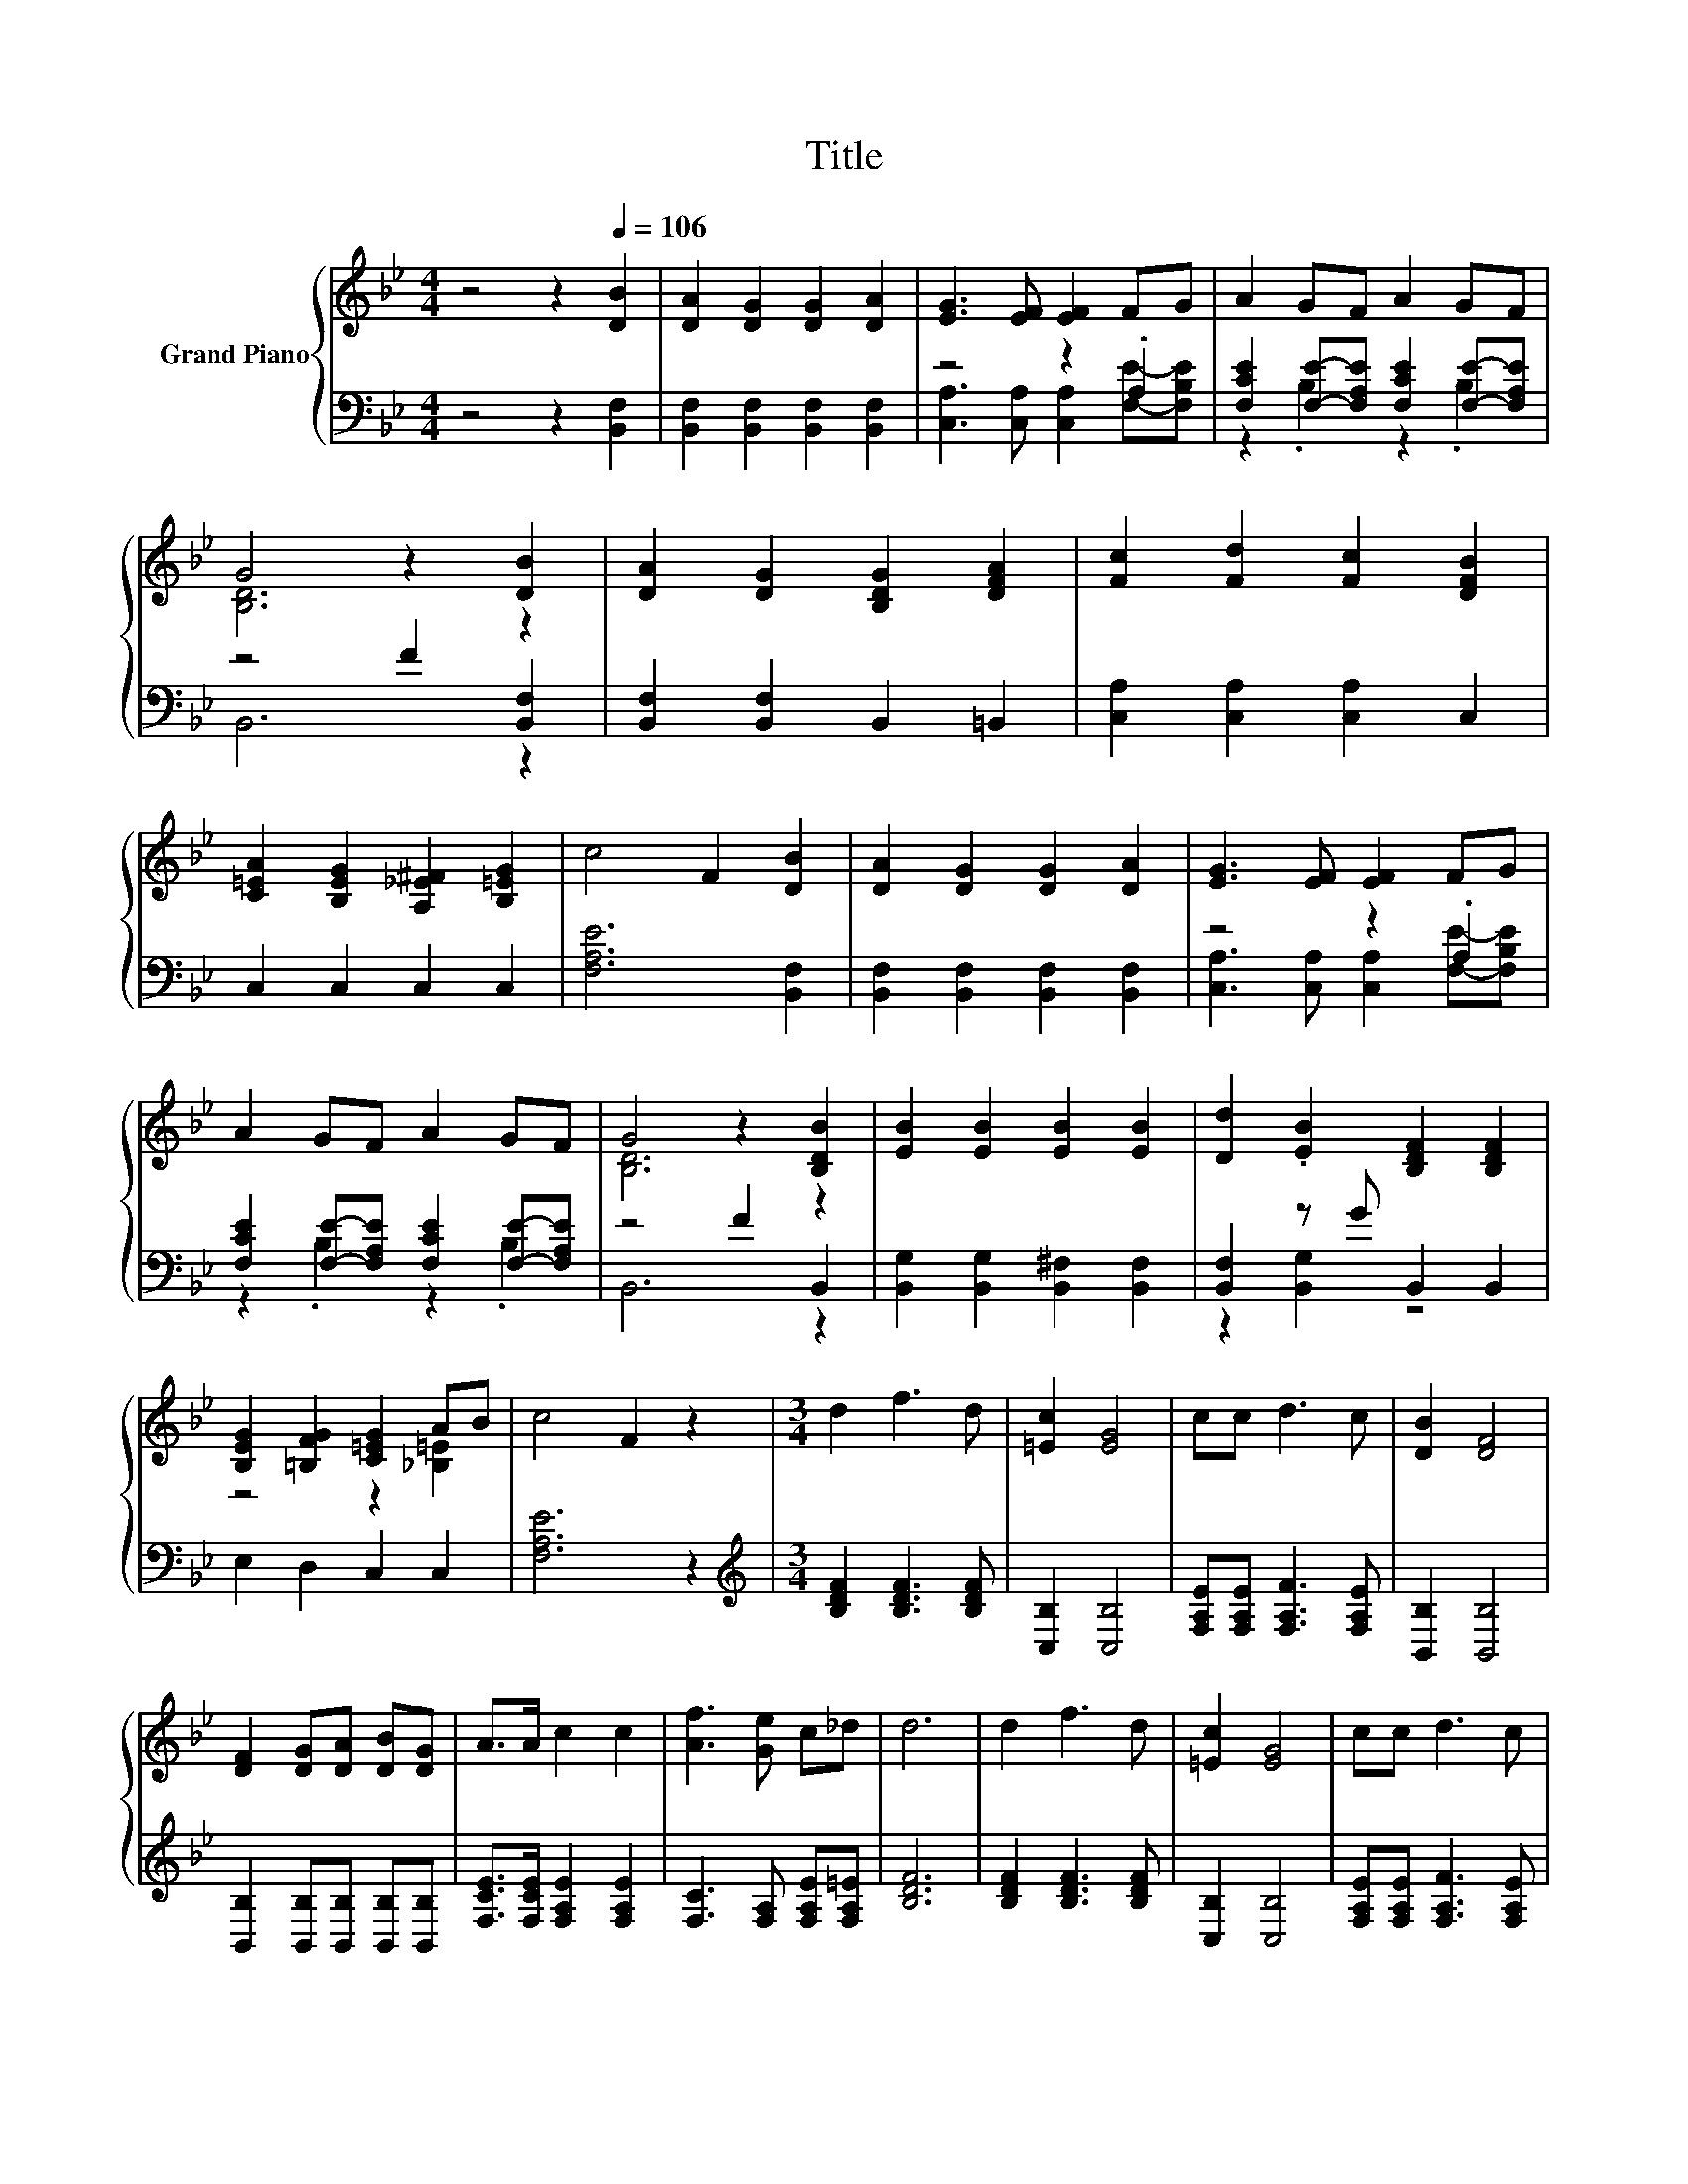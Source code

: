 X:1
T:Title
%%score { ( 1 4 ) | ( 2 3 ) }
L:1/8
M:4/4
K:Bb
V:1 treble nm="Grand Piano"
V:4 treble 
V:2 bass 
V:3 bass 
V:1
 z4 z2[Q:1/4=106] [DB]2 | [DA]2 [DG]2 [DG]2 [DA]2 | [EG]3 [EF] [EF]2 FG | A2 GF A2 GF | %4
 G4 z2 [DB]2 | [DA]2 [DG]2 [B,DG]2 [DFA]2 | [Fc]2 [Fd]2 [Fc]2 [DFB]2 | %7
 [C=EA]2 [B,EG]2 [A,_E^F]2 [B,=EG]2 | c4 F2 [DB]2 | [DA]2 [DG]2 [DG]2 [DA]2 | [EG]3 [EF] [EF]2 FG | %11
 A2 GF A2 GF | G4 z2 [B,DB]2 | [EB]2 [EB]2 [EB]2 [EB]2 | [Dd]2 .[EB]2 [B,DF]2 [B,DF]2 | %15
 [B,EG]2 [=B,FG]2 [C=EG]2 AB | c4 F2 z2 |[M:3/4] d2 f3 d | [=Ec]2 [EG]4 | cc d3 c | [DB]2 [DF]4 | %21
 [DF]2 [DG][DA] [DB][DG] | A>A c2 c2 | [Af]3 [Ge] c_d | d6 | d2 f3 d | [=Ec]2 [EG]4 | cc d3 c | %28
 [DB]2 [DF]4 | B2 fd cB | c>B B2 c2 | dB c3 [DB] | [DB]6 |] %33
V:2
 z4 z2 [B,,F,]2 | [B,,F,]2 [B,,F,]2 [B,,F,]2 [B,,F,]2 | z4 z2 .A,2 | %3
 [F,CE]2 [F,E]-[F,A,E] [F,CE]2 [F,E]-[F,A,E] | z4 F2 [B,,F,]2 | [B,,F,]2 [B,,F,]2 B,,2 =B,,2 | %6
 [C,A,]2 [C,A,]2 [C,A,]2 C,2 | C,2 C,2 C,2 C,2 | [F,A,E]6 [B,,F,]2 | %9
 [B,,F,]2 [B,,F,]2 [B,,F,]2 [B,,F,]2 | z4 z2 .A,2 | [F,CE]2 [F,E]-[F,A,E] [F,CE]2 [F,E]-[F,A,E] | %12
 z4 F2 B,,2 | [B,,G,]2 [B,,G,]2 [B,,^F,]2 [B,,F,]2 | [B,,F,]2 z G B,,2 B,,2 | E,2 D,2 C,2 C,2 | %16
 [F,A,E]6 z2 |[M:3/4][K:treble] [B,DF]2 [B,DF]3 [B,DF] | [C,B,]2 [C,B,]4 | %19
 [F,A,E][F,A,E] [F,A,F]3 [F,A,E] | [B,,B,]2 [B,,B,]4 | [B,,B,]2 [B,,B,][B,,B,] [B,,B,][B,,B,] | %22
 [F,CE]>[F,CE] [F,A,E]2 [F,A,E]2 | [F,C]3 [F,A,] [F,A,E][F,A,=E] | [B,DF]6 | %25
 [B,DF]2 [B,DF]3 [B,DF] | [C,B,]2 [C,B,]4 | [F,A,E][F,A,E] [F,A,F]3 [F,A,E] | [B,,B,]2 [B,,B,]4 | %29
 [_A,DF]2 [A,B,F][A,B,F] [A,DF][A,DF] | [G,B,E]>[G,B,E] [G,B,E]2 [^F,B,E]2 | %31
 [F,B,F][F,DF] [F,A,E]3 [B,,F,] | [B,,F,]6 |] %33
V:3
 x8 | x8 | [C,A,]3 [C,A,] [C,A,]2 [F,E]-[F,B,E] | z2 .B,2 z2 .B,2 | B,,6 z2 | x8 | x8 | x8 | x8 | %9
 x8 | [C,A,]3 [C,A,] [C,A,]2 [F,E]-[F,B,E] | z2 .B,2 z2 .B,2 | B,,6 z2 | x8 | z2 [B,,G,]2 z4 | x8 | %16
 x8 |[M:3/4][K:treble] x6 | x6 | x6 | x6 | x6 | x6 | x6 | x6 | x6 | x6 | x6 | x6 | x6 | x6 | x6 | %32
 x6 |] %33
V:4
 x8 | x8 | x8 | x8 | [B,D]6 z2 | x8 | x8 | x8 | x8 | x8 | x8 | x8 | [B,D]6 z2 | x8 | x8 | %15
 z4 z2 [_B,=E]2 | x8 |[M:3/4] x6 | x6 | x6 | x6 | x6 | x6 | x6 | x6 | x6 | x6 | x6 | x6 | x6 | x6 | %31
 x6 | x6 |] %33

